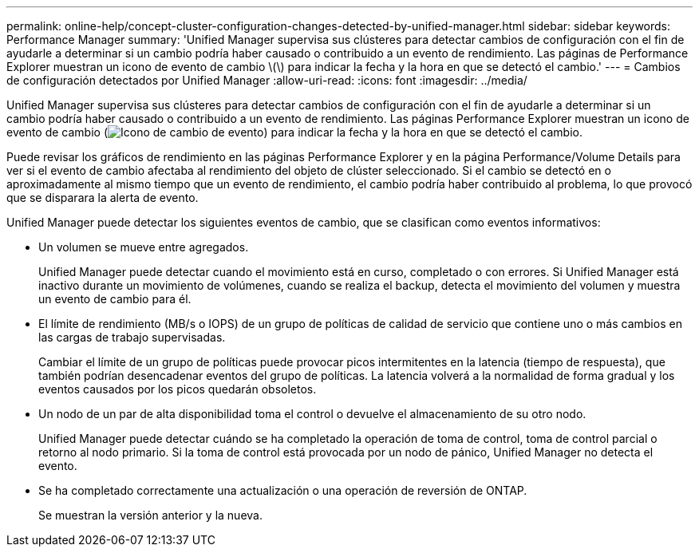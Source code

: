 ---
permalink: online-help/concept-cluster-configuration-changes-detected-by-unified-manager.html 
sidebar: sidebar 
keywords: Performance Manager 
summary: 'Unified Manager supervisa sus clústeres para detectar cambios de configuración con el fin de ayudarle a determinar si un cambio podría haber causado o contribuido a un evento de rendimiento. Las páginas de Performance Explorer muestran un icono de evento de cambio \(\) para indicar la fecha y la hora en que se detectó el cambio.' 
---
= Cambios de configuración detectados por Unified Manager
:allow-uri-read: 
:icons: font
:imagesdir: ../media/


[role="lead"]
Unified Manager supervisa sus clústeres para detectar cambios de configuración con el fin de ayudarle a determinar si un cambio podría haber causado o contribuido a un evento de rendimiento. Las páginas Performance Explorer muestran un icono de evento de cambio (image:../media/opm-change-icon.gif["Icono de cambio de evento"]) para indicar la fecha y la hora en que se detectó el cambio.

Puede revisar los gráficos de rendimiento en las páginas Performance Explorer y en la página Performance/Volume Details para ver si el evento de cambio afectaba al rendimiento del objeto de clúster seleccionado. Si el cambio se detectó en o aproximadamente al mismo tiempo que un evento de rendimiento, el cambio podría haber contribuido al problema, lo que provocó que se disparara la alerta de evento.

Unified Manager puede detectar los siguientes eventos de cambio, que se clasifican como eventos informativos:

* Un volumen se mueve entre agregados.
+
Unified Manager puede detectar cuando el movimiento está en curso, completado o con errores. Si Unified Manager está inactivo durante un movimiento de volúmenes, cuando se realiza el backup, detecta el movimiento del volumen y muestra un evento de cambio para él.

* El límite de rendimiento (MB/s o IOPS) de un grupo de políticas de calidad de servicio que contiene uno o más cambios en las cargas de trabajo supervisadas.
+
Cambiar el límite de un grupo de políticas puede provocar picos intermitentes en la latencia (tiempo de respuesta), que también podrían desencadenar eventos del grupo de políticas. La latencia volverá a la normalidad de forma gradual y los eventos causados por los picos quedarán obsoletos.

* Un nodo de un par de alta disponibilidad toma el control o devuelve el almacenamiento de su otro nodo.
+
Unified Manager puede detectar cuándo se ha completado la operación de toma de control, toma de control parcial o retorno al nodo primario. Si la toma de control está provocada por un nodo de pánico, Unified Manager no detecta el evento.

* Se ha completado correctamente una actualización o una operación de reversión de ONTAP.
+
Se muestran la versión anterior y la nueva.


